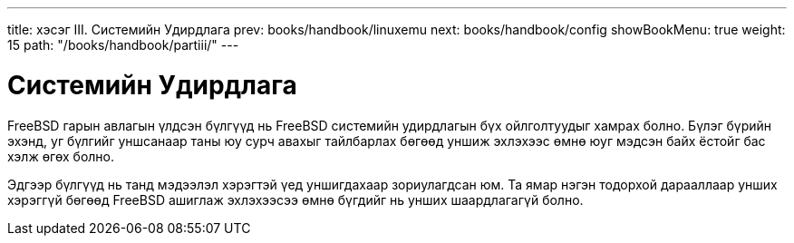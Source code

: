 ---
title: хэсэг III. Системийн Удирдлага
prev: books/handbook/linuxemu
next: books/handbook/config
showBookMenu: true
weight: 15
path: "/books/handbook/partiii/"
---

[[system-administration]]
= Системийн Удирдлага

FreeBSD гарын авлагын үлдсэн бүлгүүд нь FreeBSD системийн удирдлагын бүх ойлголтуудыг хамрах болно. Бүлэг бүрийн эхэнд, уг бүлгийг уншсанаар таны юу сурч авахыг тайлбарлах бөгөөд уншиж эхлэхээс өмнө юуг мэдсэн байх ёстойг бас хэлж өгөх болно.

Эдгээр бүлгүүд нь танд мэдээлэл хэрэгтэй үед уншигдахаар зориулагдсан юм. Та ямар нэгэн тодорхой дарааллаар унших хэрэггүй бөгөөд FreeBSD ашиглаж эхлэхээсээ өмнө бүгдийг нь унших шаардлагагүй болно.
